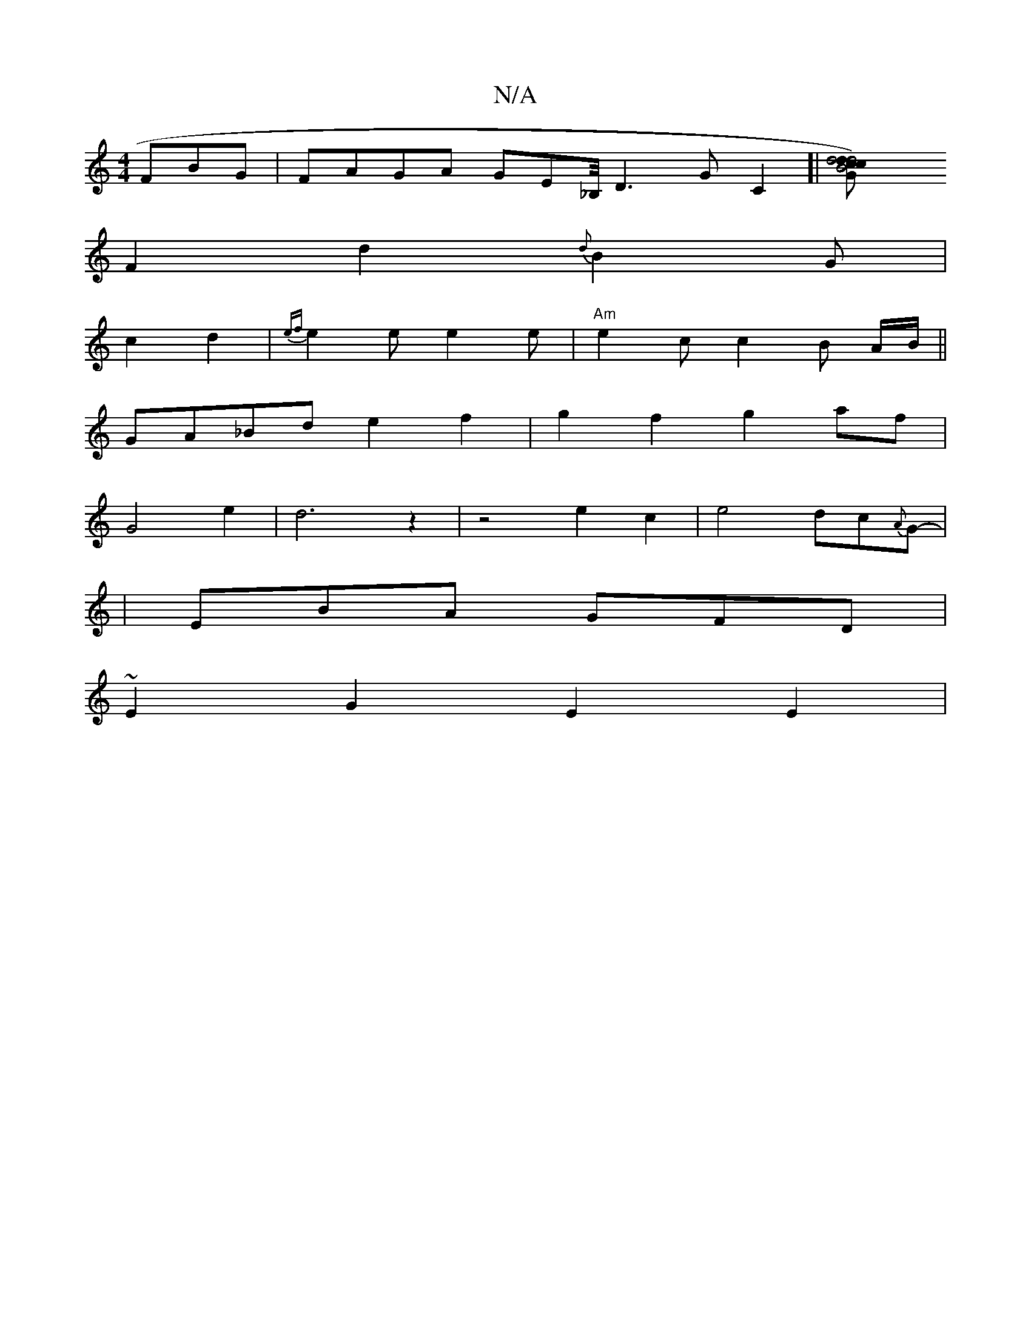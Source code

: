 X:1
T:N/A
M:4/4
R:N/A
K:Cmajor
FBG|FAGA GEm/_B,/4D3GC2]|[B4 d4c2G2 d2)c|d4 e({a})f |ecAG F2 FE|
F2d2{d}B2G|
c2d2- |{ef}e2e e2e|"Am"e2c c2 B A/B/ ||
GA_Bd e2 f2|g2f2g2af|
G4 e2|d6z2| z4- e2 c2|e4- dc{2A}G-|
|EBA GFD |
~E2G2 E2E2|"D"
